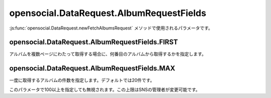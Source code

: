 =========================================
opensocial.DataRequest.AlbumRequestFields
=========================================

.. js:class:: opensocial.DataRequest.AlbumRequestFields

:js:func:`opensocial.DataRequest.newFetchAlbumsRequest` メソッドで使用されるパラメータです。

opensocial.DataRequest.AlbumRequestFields.FIRST
===============================================

.. js:data:: opensocial.DataRequest.AlbumRequestFields.FIRST

アルバムを複数ページにわたって取得する場合に、何番目のアルバムから取得するかを指定します。

opensocial.DataRequest.AlbumRequestFields.MAX
=============================================

.. js:data:: opensocial.DataRequest.AlbumRequestFields.MAX

一度に取得するアルバムの件数を指定します。デフォルトでは20件です。

このパラメータで100以上を指定しても無視されます。この上限はSNSの管理者が変更可能です。

